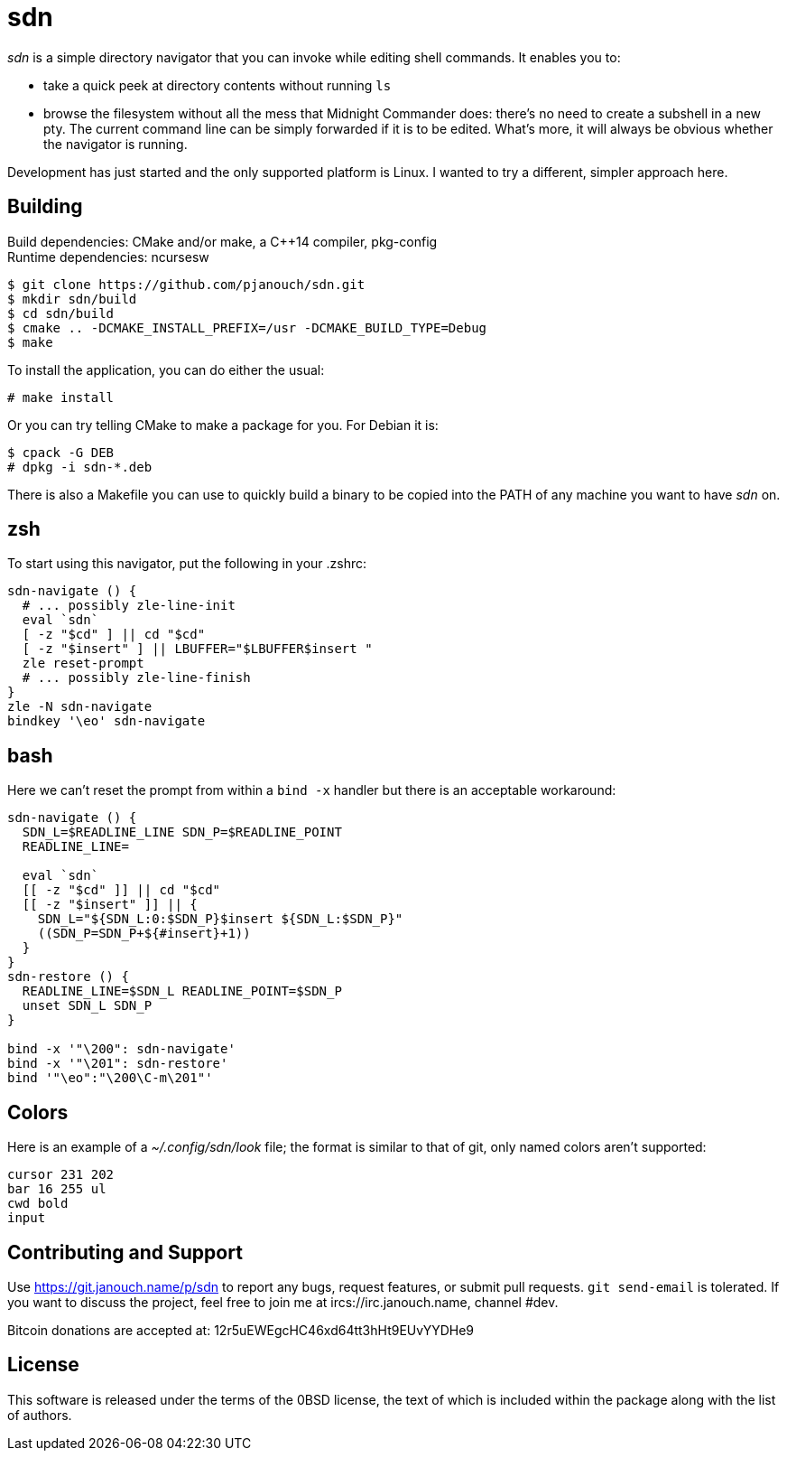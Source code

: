 sdn
===
:compact-option:

'sdn' is a simple directory navigator that you can invoke while editing shell
commands.  It enables you to:

 * take a quick peek at directory contents without running `ls`
 * browse the filesystem without all the mess that Midnight Commander does:
   there's no need to create a subshell in a new pty.  The current command line
   can be simply forwarded if it is to be edited.  What's more, it will always
   be obvious whether the navigator is running.

Development has just started and the only supported platform is Linux.
I wanted to try a different, simpler approach here.

Building
--------
Build dependencies: CMake and/or make, a C++14 compiler, pkg-config +
Runtime dependencies: ncursesw

 $ git clone https://github.com/pjanouch/sdn.git
 $ mkdir sdn/build
 $ cd sdn/build
 $ cmake .. -DCMAKE_INSTALL_PREFIX=/usr -DCMAKE_BUILD_TYPE=Debug
 $ make

To install the application, you can do either the usual:

 # make install

Or you can try telling CMake to make a package for you.  For Debian it is:

 $ cpack -G DEB
 # dpkg -i sdn-*.deb

There is also a Makefile you can use to quickly build a binary to be copied
into the PATH of any machine you want to have 'sdn' on.

zsh
---
To start using this navigator, put the following in your .zshrc:
....
sdn-navigate () {
  # ... possibly zle-line-init
  eval `sdn`
  [ -z "$cd" ] || cd "$cd"
  [ -z "$insert" ] || LBUFFER="$LBUFFER$insert "
  zle reset-prompt
  # ... possibly zle-line-finish
}
zle -N sdn-navigate
bindkey '\eo' sdn-navigate
....

bash
----
Here we can't reset the prompt from within a `bind -x` handler but there is
an acceptable workaround:
....
sdn-navigate () {
  SDN_L=$READLINE_LINE SDN_P=$READLINE_POINT
  READLINE_LINE=

  eval `sdn`
  [[ -z "$cd" ]] || cd "$cd"
  [[ -z "$insert" ]] || {
    SDN_L="${SDN_L:0:$SDN_P}$insert ${SDN_L:$SDN_P}"
    ((SDN_P=SDN_P+${#insert}+1))
  }
}
sdn-restore () {
  READLINE_LINE=$SDN_L READLINE_POINT=$SDN_P
  unset SDN_L SDN_P
}

bind -x '"\200": sdn-navigate'
bind -x '"\201": sdn-restore'
bind '"\eo":"\200\C-m\201"'
....

Colors
------
Here is an example of a '~/.config/sdn/look' file; the format is similar to
that of git, only named colors aren't supported:
....
cursor 231 202
bar 16 255 ul
cwd bold
input
....

Contributing and Support
------------------------
Use https://git.janouch.name/p/sdn to report any bugs, request features,
or submit pull requests.  `git send-email` is tolerated.  If you want to discuss
the project, feel free to join me at ircs://irc.janouch.name, channel #dev.

Bitcoin donations are accepted at: 12r5uEWEgcHC46xd64tt3hHt9EUvYYDHe9

License
-------
This software is released under the terms of the 0BSD license, the text of which
is included within the package along with the list of authors.
